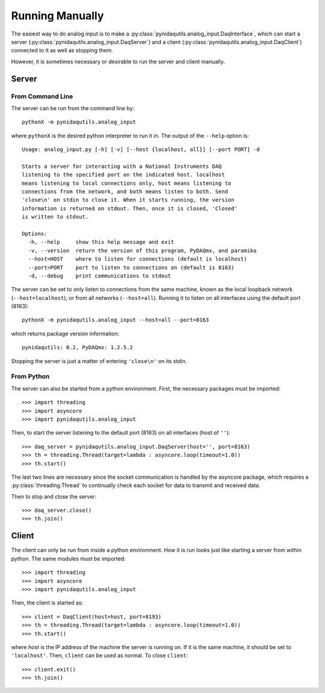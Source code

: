 ================
Running Manually
================

The easiest way to do analog input is to make a
:py:class:`pynidaqutils.analog_input.DaqInterface`, which can start a
server (:py:class:`pynidaqutils.analog_input.DaqServer`) and a client
(:py:class:`pynidaqutils.analog_input.DaqClient`) connected to it as
well as stopping them.

However, it is sometimes necessary or desirable to run the server and
client manually.


Server
======

From Command Line
-----------------

The server can be run from the command line by::

    pythonX -m pynidaqutils.analog_input

where ``pythonX`` is the desired python interpreter to run it in. The
output of the ``--help`` option is::

    Usage: analog_input.py [-h] [-v] [--host {localhost, all}] [--port PORT] -d
    
    Starts a server for interacting with a National Instruments DAQ
    listening to the specified port on the indicated host. localhost
    means listening to local connections only, host means listening to
    connections from the network, and both means listen to both. Send
    'close\n' on stdin to close it. When it starts running, the version
    information is returned on stdout. Then, once it is closed, 'Closed'
    is written to stdout.
    
    Options:
      -h, --help     show this help message and exit
      -v, --version  return the version of this program, PyDAQmx, and paramiko
      --host=HOST    where to listen for connections (default is localhost)
      --port=PORT    port to listen to connections on (default is 8163)
      -d, --debug    print communications to stdout

The server can be set to only listen to connections from the same
machine, known as the local loopback network (``--host=localhost``), or
from all networks (``--host=all``). Running it to listen on all
interfaces using the default port (8163)::

    pythonX -m pynidaqutils.analog_input --host=all --port=8163

which returns package version information::

    pynidaqutils: 0.2, PyDAQmx: 1.2.5.2

Stopping the server is just a matter of entering ``'close\n'`` on its
stdin.


From Python
-----------

The server can also be started from a python environment. First, the
necessary packages must be imported::

    >>> import threading
    >>> import asyncore
    >>> import pynidaqutils.analog_input

Then, to start the server listening to the default port (8163) on all
interfaces (host of ``''``)::

    >>> daq_server = pynidaqutils.analog_input.DaqServer(host='', port=8163)
    >>> th = threading.Thread(target=lambda : asyncore.loop(timeout=1.0))
    >>> th.start()

The last two lines are necessary since the socket communication is
handled by the asyncore package, which requires a
:py:class:`threading.Thread` to continually check each socket for data
to transmit and received data.

Then to stop and close the server::

    >>> daq_server.close()
    >>> th.join()


Client
======

The client can only be run from inside a python environment. How it is
run looks just like starting a server from within python. The same
modules must be imported::

    >>> import threading
    >>> import asyncore
    >>> import pynidaqutils.analog_input

Then, the client is started as::

    >>> client = DaqClient(host=host, port=8193)
    >>> th = threading.Thread(target=lambda : asyncore.loop(timeout=1.0))
    >>> th.start()

where `host` is the IP address of the machine the server is running
on. If it is the same machine, it should be set to
``'localhost'``. Then, ``client`` can be used as normal. To close
``client``::

    >>> client.exit()
    >>> th.join()
